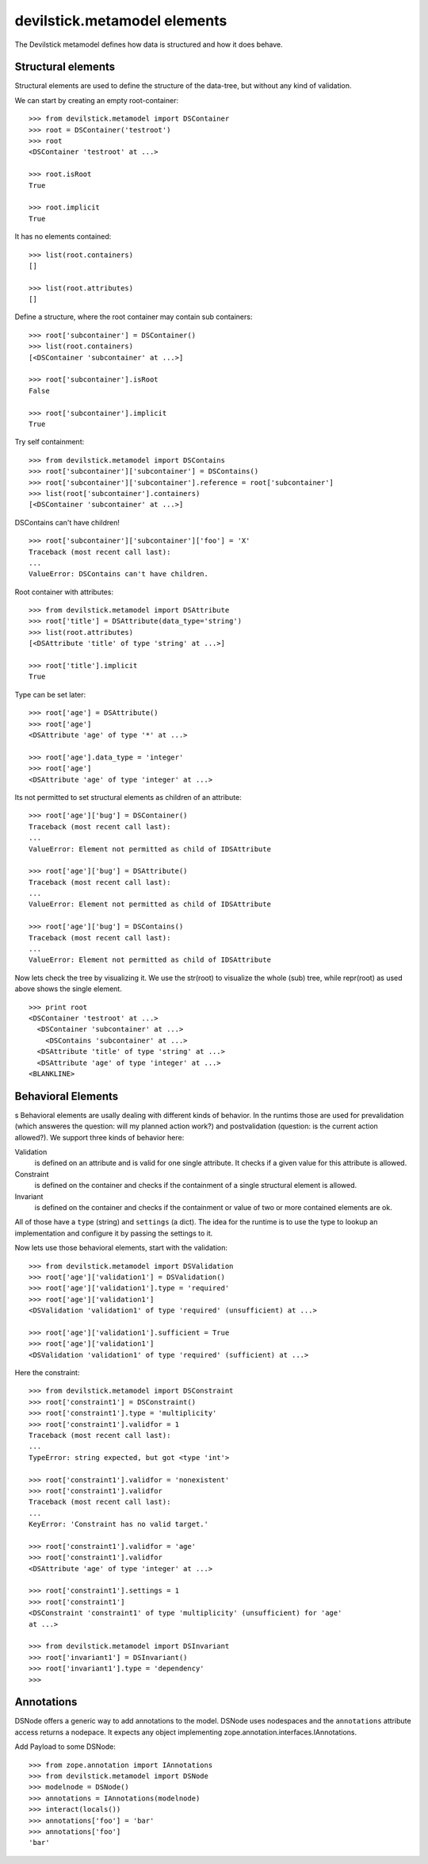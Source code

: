 =============================
devilstick.metamodel elements
=============================

The Devilstick metamodel defines how data is structured and how it does behave.

Structural elements
===================

Structural elements are used to define the structure of the data-tree, but
without any kind of validation.

We can start by creating an empty root-container::

    >>> from devilstick.metamodel import DSContainer
    >>> root = DSContainer('testroot')
    >>> root
    <DSContainer 'testroot' at ...>

    >>> root.isRoot
    True

    >>> root.implicit
    True

It has no elements contained::

    >>> list(root.containers)
    []

    >>> list(root.attributes)
    []

Define a structure, where the root container may contain sub containers::

    >>> root['subcontainer'] = DSContainer()
    >>> list(root.containers)
    [<DSContainer 'subcontainer' at ...>]

    >>> root['subcontainer'].isRoot
    False

    >>> root['subcontainer'].implicit
    True

Try self containment::

    >>> from devilstick.metamodel import DSContains
    >>> root['subcontainer']['subcontainer'] = DSContains()
    >>> root['subcontainer']['subcontainer'].reference = root['subcontainer']
    >>> list(root['subcontainer'].containers)
    [<DSContainer 'subcontainer' at ...>]

DSContains can't have children!

::

    >>> root['subcontainer']['subcontainer']['foo'] = 'X'
    Traceback (most recent call last):
    ...
    ValueError: DSContains can't have children.

Root container with attributes::

    >>> from devilstick.metamodel import DSAttribute
    >>> root['title'] = DSAttribute(data_type='string')
    >>> list(root.attributes)
    [<DSAttribute 'title' of type 'string' at ...>]

    >>> root['title'].implicit
    True

Type can be set later::

    >>> root['age'] = DSAttribute()
    >>> root['age']
    <DSAttribute 'age' of type '*' at ...>

    >>> root['age'].data_type = 'integer'
    >>> root['age']
    <DSAttribute 'age' of type 'integer' at ...>

Its not permitted to set structural elements as children of an attribute::

    >>> root['age']['bug'] = DSContainer()
    Traceback (most recent call last):
    ...
    ValueError: Element not permitted as child of IDSAttribute

    >>> root['age']['bug'] = DSAttribute()
    Traceback (most recent call last):
    ...
    ValueError: Element not permitted as child of IDSAttribute

    >>> root['age']['bug'] = DSContains()
    Traceback (most recent call last):
    ...
    ValueError: Element not permitted as child of IDSAttribute

Now lets check the tree by visualizing it. We use the str(root) to visualize
the whole (sub) tree, while repr(root) as used above shows the single element.

::

    >>> print root
    <DSContainer 'testroot' at ...>
      <DSContainer 'subcontainer' at ...>
        <DSContains 'subcontainer' at ...>
      <DSAttribute 'title' of type 'string' at ...>
      <DSAttribute 'age' of type 'integer' at ...>
    <BLANKLINE>

Behavioral Elements
===================
s
Behavioral elements are usally dealing with different kinds of behavior. In the
runtims those are used for prevalidation (which answeres the question: will my
planned action work?) and postvalidation (question: is the current action
allowed?). We support three kinds of behavior here:

Validation
    is defined on an attribute and is valid for one single attribute. It checks
    if a given value for this attribute is allowed.

Constraint
    is defined on the container and checks if the containment of a single
    structural element is allowed.

Invariant
    is defined on the container and checks if the containment or value of two
    or more contained elements are ok.

All of those have a ``type`` (string) and ``settings`` (a dict). The idea for
the runtime is to use the type to lookup an implementation and configure it by
passing the settings to it.

Now lets use those behavioral elements, start with the validation::

    >>> from devilstick.metamodel import DSValidation
    >>> root['age']['validation1'] = DSValidation()
    >>> root['age']['validation1'].type = 'required'
    >>> root['age']['validation1']
    <DSValidation 'validation1' of type 'required' (unsufficient) at ...>

    >>> root['age']['validation1'].sufficient = True
    >>> root['age']['validation1']
    <DSValidation 'validation1' of type 'required' (sufficient) at ...>

Here the constraint::

    >>> from devilstick.metamodel import DSConstraint
    >>> root['constraint1'] = DSConstraint()
    >>> root['constraint1'].type = 'multiplicity'
    >>> root['constraint1'].validfor = 1
    Traceback (most recent call last):
    ...
    TypeError: string expected, but got <type 'int'>

    >>> root['constraint1'].validfor = 'nonexistent'
    >>> root['constraint1'].validfor
    Traceback (most recent call last):
    ...
    KeyError: 'Constraint has no valid target.'

    >>> root['constraint1'].validfor = 'age'
    >>> root['constraint1'].validfor
    <DSAttribute 'age' of type 'integer' at ...>

    >>> root['constraint1'].settings = 1
    >>> root['constraint1']
    <DSConstraint 'constraint1' of type 'multiplicity' (unsufficient) for 'age'
    at ...>

    >>> from devilstick.metamodel import DSInvariant
    >>> root['invariant1'] = DSInvariant()
    >>> root['invariant1'].type = 'dependency'
    >>>

Annotations
===========

DSNode offers a generic way to add annotations to the model. DSNode uses
nodespaces and the ``annotations`` attribute access returns a nodepace.
It expects any object implementing zope.annotation.interfaces.IAnnotations.

Add Payload to some DSNode::
    
    >>> from zope.annotation import IAnnotations
    >>> from devilstick.metamodel import DSNode
    >>> modelnode = DSNode()
    >>> annotations = IAnnotations(modelnode)
    >>> interact(locals())
    >>> annotations['foo'] = 'bar'
    >>> annotations['foo']
    'bar'
    